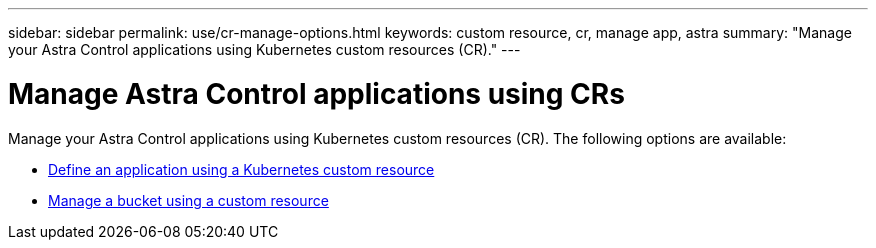 ---
sidebar: sidebar
permalink: use/cr-manage-options.html
keywords: custom resource, cr, manage app, astra
summary: "Manage your Astra Control applications using Kubernetes custom resources (CR)."
---

= Manage Astra Control applications using CRs
:hardbreaks:
:icons: font
:imagesdir: ../media/release-notes/

[.lead]
Manage your Astra Control applications using Kubernetes custom resources (CR). The following options are available:

* link:../use/manage-apps.html#define-an-application-using-a-kubernetes-custom-resource[Define an application using a Kubernetes custom resource]
* link:../use/manage-buckets.html#manage-a-bucket-using-a-custom-resource[Manage a bucket using a custom resource]